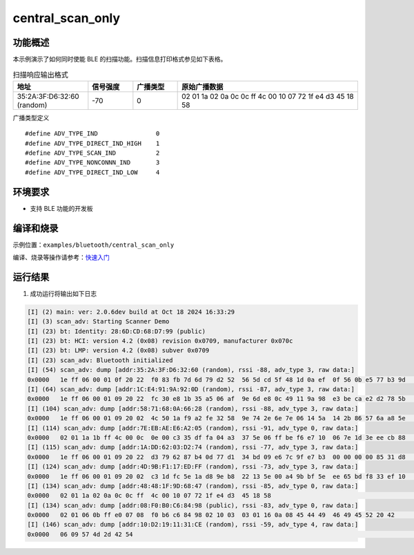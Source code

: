 .. _ble_scan_sample:

central_scan_only
###########################

功能概述
*********

本示例演示了如何同时使能 BLE 的扫描功能。扫描信息打印格式参见如下表格。

.. list-table:: 扫描响应输出格式
    :widths: 25 15 15 60
    :header-rows: 1

    * - 地址
      - 信号强度
      - 广播类型
      - 原始广播数据
    * - 35:2A:3F:D6:32:60 (random)
      - -70
      - 0
      - 02 01 1a 02 0a 0c 0c ff  4c 00 10 07 72 1f e4 d3  45 18 58 	  

广播类型定义
::

    #define ADV_TYPE_IND                0
    #define ADV_TYPE_DIRECT_IND_HIGH    1
    #define ADV_TYPE_SCAN_IND           2
    #define ADV_TYPE_NONCONNN_IND       3
    #define ADV_TYPE_DIRECT_IND_LOW     4

环境要求
************

* 支持 BLE 功能的开发板

编译和烧录
********************

示例位置：``examples/bluetooth/central_scan_only``    

编译、烧录等操作请参考：`快速入门 <https://doc.winnermicro.net/w800/zh_CN/latest/get_started/index.html>`_

运行结果
************

1. 成功运行将输出如下日志

.. code-block:: console

	[I] (2) main: ver: 2.0.6dev build at Oct 18 2024 16:33:29
	[I] (3) scan_adv: Starting Scanner Demo
	[I] (23) bt: Identity: 28:6D:CD:68:D7:99 (public)
	[I] (23) bt: HCI: version 4.2 (0x08) revision 0x0709, manufacturer 0x070c
	[I] (23) bt: LMP: version 4.2 (0x08) subver 0x0709
	[I] (23) scan_adv: Bluetooth initialized
	[I] (54) scan_adv: dump [addr:35:2A:3F:D6:32:60 (random), rssi -88, adv_type 3, raw data:]
	0x0000   1e ff 06 00 01 0f 20 22  f0 83 fb 7d 6d 79 d2 52  56 5d cd 5f 48 1d 0a ef  0f 56 0b e5 77 b3 9d     ...... "...}my.RV]._H....V..w..
	[I] (64) scan_adv: dump [addr:1C:E4:91:9A:92:0D (random), rssi -87, adv_type 3, raw data:]
	0x0000   1e ff 06 00 01 09 20 22  fc 30 e8 1b 35 a5 06 af  9e 6d e8 0c 49 11 9a 98  e3 be ca e2 d2 78 5b     ...... ".0..5....m..I........x[
	[I] (104) scan_adv: dump [addr:58:71:68:0A:66:28 (random), rssi -88, adv_type 3, raw data:]
	0x0000   1e ff 06 00 01 09 20 02  4c 50 1a f9 a2 fe 32 58  9e 74 2e 6e 7e 06 14 5a  14 2b 86 57 6a a8 5e     ...... .LP....2X.t.n~..Z.+.Wj.^
	[I] (114) scan_adv: dump [addr:7E:EB:AE:E6:A2:05 (random), rssi -91, adv_type 0, raw data:]
	0x0000   02 01 1a 1b ff 4c 00 0c  0e 00 c3 35 df fa 04 a3  37 5e 06 ff be f6 e7 10  06 7e 1d 3e ee cb 88     .....L.....5....7^.......~.>...
	[I] (115) scan_adv: dump [addr:1A:DD:62:03:D2:74 (random), rssi -77, adv_type 3, raw data:]
	0x0000   1e ff 06 00 01 09 20 22  d3 79 62 87 b4 0d 77 d1  34 bd 09 e6 7c 9f e7 b3  00 00 00 00 85 31 d8     ...... ".yb...w.4...|........1.
	[I] (124) scan_adv: dump [addr:4D:9B:F1:17:ED:FF (random), rssi -73, adv_type 3, raw data:]
	0x0000   1e ff 06 00 01 09 20 02  c3 1d fc 5e 1a d8 9e b8  22 13 5e 00 a4 9b bf 5e  ee 65 bd f8 33 ef 10     ...... ....^....".^....^.e..3..
	[I] (134) scan_adv: dump [addr:48:48:1F:9D:68:47 (random), rssi -85, adv_type 0, raw data:]
	0x0000   02 01 1a 02 0a 0c 0c ff  4c 00 10 07 72 1f e4 d3  45 18 58                                          ........L...r...E.X
	[I] (134) scan_adv: dump [addr:08:F0:B0:C6:84:98 (public), rssi -83, adv_type 0, raw data:]
	0x0000   02 01 06 0b ff e0 07 08  f0 b6 c6 84 98 02 10 03  03 01 16 0a 08 45 44 49  46 49 45 52 20 42        .....................EDIFIER B
	[I] (146) scan_adv: dump [addr:10:D2:19:11:31:CE (random), rssi -59, adv_type 4, raw data:]
	0x0000   06 09 57 4d 2d 42 54                                                                                ..WM-BT